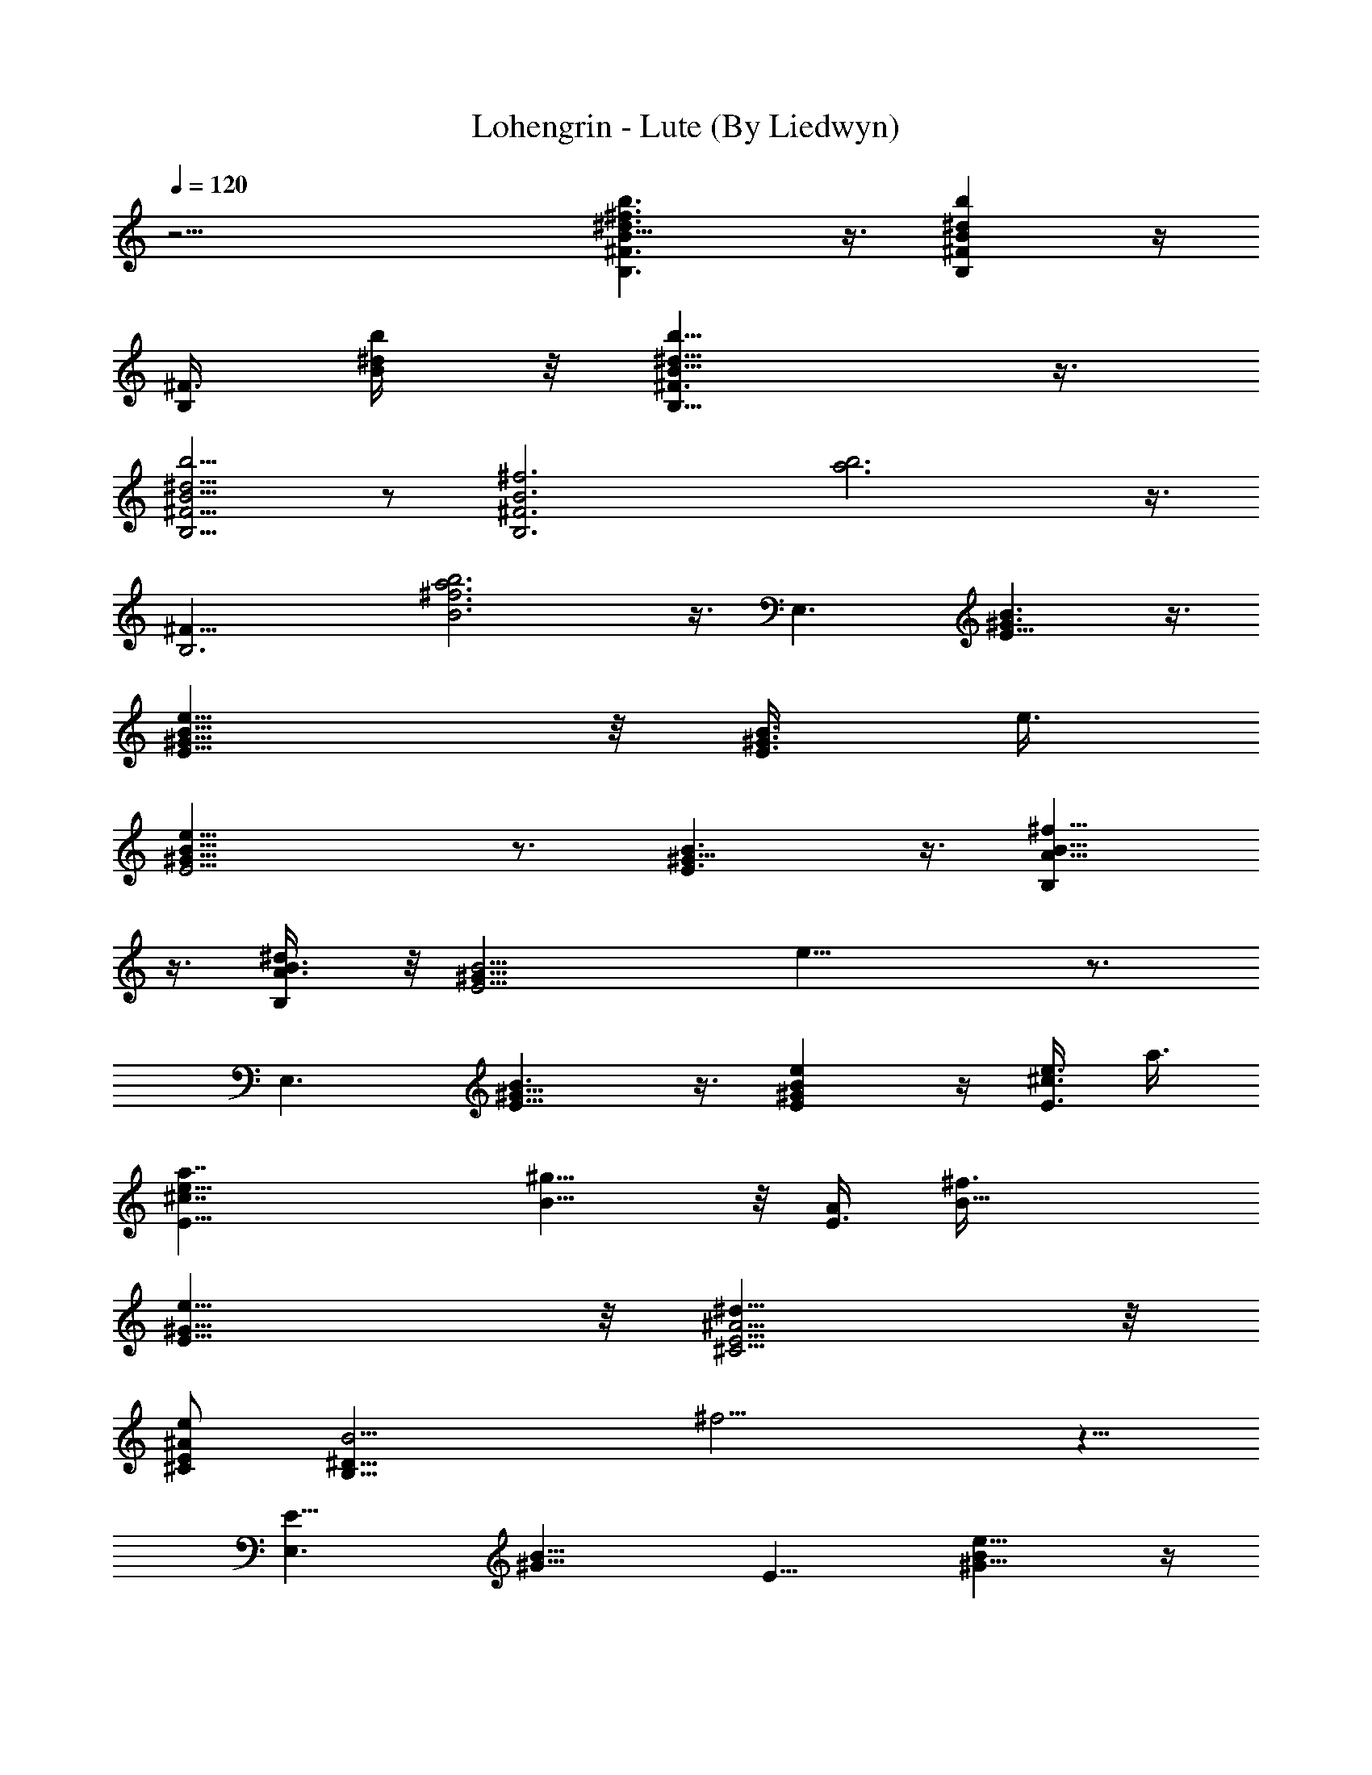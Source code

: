 X:1
T:Lohengrin - Lute (By Liedwyn)
Z:Wagner "Bridal Chorus"
L:1/4
Q:120
K:C
z17/4 [B,3/2^F3/2B11/8^d3/2^f3/2b3/2] z3/8 [B,^FB^db] z/4
[B,/4^F3/8z/8] [B/4^d/4b/4] z/8 [B,11/8^F3/2B11/8^d11/8b11/8] z3/8
[B,5/4^F5/4B5/4^d5/4b5/4] z/2 [B,3^F3B3^f3z/8] [a3b3] z3/8
[B,3^F25/8z/8] [B3^f3a3b3] z3/8 [E,3/2z/8] [E11/8^G3/2B3/2] z3/8
[E9/8^G9/8B9/8e9/8] z/8 [E3/8^G3/8B3/8z/8] e3/8
[E11/4^G23/8B23/8e23/8] z3/4 [E3/2^G11/8B3/2] z3/8 [B,A9/8B9/8^f9/8]
z3/8 [B,/2A3/8B3/8^d/4] z/8 [E11/4^G21/8B11/4z/8] e21/8 z3/4
[E,3/2z/8] [E11/8^G11/8B3/2] z3/8 [E^GBe] z/4 [E3/8^c3/8e3/8z/8] a3/8
[E23/8^c7/4e23/8a7/4] [B9/8^g9/8] z/8 [E3/8A/2z/8] [B17/8^f3/8]
[^G13/8e13/8E13/8] z/8 [^C5/4E5/4^A5/4^d11/8] z/8
[^C/2E/2^A/2e/2z3/8] [B,23/8^D23/8B11/4z/8] ^f11/4 z5/8
[E,3/2E13/8z/8] [^G13/8B13/8] [E9/8z/8] [^G9/8Be9/8] z/4
[E/4^G3/8B3/8e3/8] z/4 [E23/8^G23/8B23/8e23/8] z5/8 [E3/2^G11/8B3/2]
z3/8 [B,9/8=A9/8B5/4^f9/8] z/4 [B,3/8^F3/8A3/8B3/8^d3/8]
[E21/8^G21/8B5/2e21/8] z [B7/4E27/8^G7/2] [B5/4e13/8] z/8 ^g3/8 z/8
[^G,3/2^D11/8^G3/2B3/2^d3/2b7/4] z3/8 [^C13/8^G3/2^c13/8e3/4^g5/4]
z/2 e3/8 z/8 [A,13/8^C7/4^F11/8^c7/4] z3/8
[B,3/2^F11/8A3/2B7/4^f11/8z5/4] ^g3/8 z/8 [E11/4^G23/8e3/4] z/8 e/4
z/4 e/4 z/8 e/4 z5/8 e3/8 z/2 [^c7/4e13/8a7/4] z/8 [B3/4^d3/4z/8]
[^g7/8z3/4] [A3/4z/8] [^c5/8^f5/8] z/8 [^F7/4z/8] [A13/8^c13/8] z/8
[^F9/8A9/8^c11/8] z5/8 [B,11/8^F11/8B3/2^d3/2] z3/8
[B,9/8^G9/8B9/8e5/4] z/8 [B,/4z/8] [^D/8B/4^f/4] z/4
[B,25/8^D25/8B5/8^f3/4] z/4 [B/4b/4] z/8 [B/4z/8] b/8 z/4 [B3/8b3/8]
z/2 [B3/8b3/8] z/2 [^c3/2e13/8a13/8] z/4 [B3/4^d5/8z/8] [^g7/8z3/4]
[A3/4^c7/8z/8] ^f/2 z/4 [^F13/8z/8] [A3/2^c3/2] z/8 [^F5/4z/8]
[A9/8^c11/8] z5/8 [^C3/2=F3/2^G3/2^c13/8] z/4
[^G,5/4^F3/4^G9/8=c5/4^d11/8] z/2 [^C,3/8^G3/8z/8] [^c/4=f/4] z/8
[^C,^G13/4^c13/4f13/4z7/8] F,7/8 ^G,7/8 ^C5/8 z/4 [=F^c7/2^g15/8z7/8]
[^C25/4z7/8] [^F7/8^a] [=F7/8^g] [^A^d15/8z/8] [^f7/4z3/4]
[=A7/8=c7/8] [^Gz/8] [^c13/8=f7/4z3/4] F [^G,27/8^D7/8=c27/8^g7/8]
[=C3/4=g3/4] z/8 [^D7/8^f7/8] [^G9/8=f3/4] z/8
[^G,13/4^F3c25/8f15/8z7/8] C7/8 [^D^d11/8z7/8] ^G3/8 z/2
[F,25/8^c25/8^g7/4z7/8] [^G,z7/8] [^C13/8^a7/8] [=F7/8c']
[^A,27/8^c/8] [^c25/8z3/4] [^Cz7/8] [F3/2f3/2z7/8] ^A/2 z3/8
[^G,9/8z/8] [^G3/2^c13/8f13/8z7/8] ^C3/4 z/8
[=G,13/8^A11/8^d11/8z7/8] [^D7/8z3/8] ^c/4 z/4
[^G,7/2=c27/8^d27/8^a15/8z7/8] [=Cz7/8] [^D5/4^g13/8z7/8] ^F7/8
[^C7/2=F15/8^g11/8z7/8] ^c7/8 [E5e27/8^gz7/8] =a7/8
[B,13/4^G13/4b21/8z7/8] [B2z7/8] [e7/4z7/8] [^gz7/8] [B,13/4z/8]
[^F3=A3^d11/4b7/8z3/4] ^a7/8 z/8 =a7/8 ^f3/4 z/8
[E,11/4^G23/8B3e25/8^g25/8z7/8] ^G,7/8 [B,13/8z7/8] E7/8
[E,7/4B3/2e3/2^g13/8] z/4 [^C,13/8^C13/8^c3/2e7/4z/8] [^g7/8z3/4]
^a7/8 [B,7/4^G,15/8^D7/4z/8] [^d13/8b21/8] [^C,7/4^C3/2^c13/8z/8]
[e13/8z3/4] =a7/8 [^D,7/2^D27/8z/8] [B9/8^d13/8^g15/8] z/2 [^A3/2z/8]
[^c11/8z3/8] =g3/8 =f/2 g/2 [^G,27/8^D27/8^G5/2=c5/2^g7/2] z/8 B3/4
z/8 [E,3/2E3/2^G3/2B3/2] z/4 [E9/8^G9/8B9/8e5/4] z/8 [E3/8z/8]
[^G/4B/4e3/8] z/8 [E23/8^G23/8B23/8e23/8] z5/8 [E3/2^G11/8z/8] B11/8
z/4 B,/8 [B,9/8=AB^f9/8] z/4 [B,/8A3/8B3/8^d3/8] [B,3/8z/4]
[E11/4z/8] [^G5/2B21/8e21/8] z [E,11/8E3/2^G3/2B3/2] z3/8
[E^G9/8B9/8e9/8] z/4 [E/2z/8] [^c3/8e3/8a3/8] [E3^c7/4e3a15/8]
[B9/8^g5/4] z/4 [E3/8A/2B17/8^f3/8] [^G13/8e11/8E11/8] ^f/4 e/8
[^C5/4E5/4z/8] [^A5/4^d5/4] [^C/2E/2^A/2e5/8z3/8] [B,23/8z/8]
[^D11/4B11/4^f11/4] z3/4 [E,11/8E3/2^G13/8B13/8] z3/8
[E9/8^G9/8Be9/8] z/4 [E3/8^G3/8z/8] [B/4e/4] z/8 [E23/8^G3B3e3] z5/8
[E3/2^G11/8B13/8] z3/8 [B,/8=A9/8] [B,9/8B9/8^f9/8] z/8
[B,/2^F3/8A3/8B3/8^d3/8] [E21/8z/8] [^G5/2B5/2e5/2] z
[E13/4^G27/8B7/2z7/4] [e13/8z5/4] ^g/4 z/4
[^G,3/2^D3/2^G13/8B13/8^d3/2z/8] [b7/4z13/8]
[^C13/8^G3/2^c13/8e3/4z/8] ^g5/4 e3/8 [=A,7/4^C7/4^F11/8^c7/4] z3/8
[B,3/2^F11/8A3/2z/8] [B13/8^f11/8z5/4] ^g3/8 [E23/8^G23/8z/8] e5/8
z/8 e/4 z/4 e3/8 e3/8 z/2 e/2 z/2 [^c13/8e3/2a13/8] z/4
[B5/8^d5/8^g7/8] z/4 [A5/8^f5/8^c3/4] z/4 [^F13/8A7/4^c13/8] z/8
[^F9/8A9/8^c3/2] z5/8 [B,11/8^F3/2B3/2^d3/2] z3/8 [B,9/8^G5/4B5/4z/8]
e5/4 [B,/4^D/4B/4^f/4] z/8 [B,25/8^D25/8B5/8z/8] ^f5/8 z/8 [B/4b/4]
z/4 [B/8b/4] z/4 [B3/8b3/8] z/2 [B3/8z/8] b/4 z/2 [^c13/8z/8]
[e3/2a13/8] z/4 [B5/8^d5/8^g7/8] z/4 [A3/4^c3/4^f/2] z3/8
[^F3/2A3/2^c3/2] z/4 [^F5/4A5/4^c11/8] z/2 [^C3/2=F13/8^G13/8^c13/8]
z/4 [^G,5/4^F7/8^G9/8=c5/4z/8] ^d5/4 [^C,/4^G/4^c/4=f/4] z/8
[^C,^G13/4^c27/8z/8] [f13/4z3/4] F,7/8 ^G,7/8 ^C3/4 z/8 [=Fz/8]
[^c7/2^g7/4z3/4] [^C25/4z7/8] [^F7/8z/8] ^a7/8 [=F7/8^g7/8]
[^A7/8^d7/4^f7/4] [=A7/8=c7/8] [^G7/8^c7/4=f15/8] F7/8
[^G,27/8^D7/8=c7/2^g7/8] [=C7/8=g3/4] z/8 [^D7/8^f] [^G9/8=f3/4] z/8
[^G,27/8^F3c25/8z/8] [f7/4z3/4] C7/8 [^D^d3/2z7/8] ^G/2 z3/8
[F,25/8^c25/8z/8] [^g7/4z3/4] [^G,z7/8] [^C7/4z/8] [^a7/8z3/4]
[=F7/8z/8] c'7/8 [^A,13/4^c25/8z7/8] ^C7/8 [F3/2f11/8z7/8] ^A/2 z3/8
[^G,^G3/2^c13/8f13/8z7/8] ^C3/4 z/8 [=G,13/8^A3/2^d11/8z7/8]
[^D7/8z3/8] ^c3/8 z/8 [^G,7/2=c27/8^d27/8^a15/8z7/8] [=Cz7/8]
[^D11/8^g13/8z7/8] ^F7/8 [^C29/8=F15/8z/8] [^g11/8z3/4] ^c7/8 [E5z/8]
[e13/4^g7/8z3/4] =a7/8 [B,27/8z/8] [^G13/4b5/2z7/8] [B15/8z7/8]
[e13/8z7/8] ^g7/8 [B,13/4^F3=A3^d11/4bz7/8] ^a7/8 =a7/8 ^f7/8
[E,11/4^G3B3e25/8z/8] [^g3z3/4] ^G,7/8 [B,7/4z7/8] E7/8
[E,7/4B3/2e13/8z/8] ^g3/2 z/8 [^C,13/8^C13/8z/8]
[^c11/8e13/8^g7/8z3/4] ^a7/8 [B,15/8z/8] [^G,7/4^D13/8^d13/8b11/4]
z/8 [^C,13/8^C11/8^c13/8e7/4z7/8] =a3/4 z/8
[^D,27/8^D27/8B5/4^d7/4^g2] z/2 [^A11/8^c3/2z3/8] =g/2 =f3/8
[g5/8z/2] [^G,11/4^D11/4^G11/4=c11/4^g23/8] z/8 B3/4 z/4
[E,3/2E3/2z/8] [^G11/8B3/2] z/4 [E9/8z/8] [^G9/8B9/8e9/8] z/8
[E3/8^G3/8B3/8e3/8] z/8 [E11/4^G23/8B23/8e23/8] z3/4
[E11/8^G5/4B11/8] z/2 [B,9/8=A9/8B9/8^f9/8] z/4 [B,/8A3/8B/4^d/4]
[B,3/8z/4] [E11/4^G21/8B11/4e11/4] z7/8 [E,3/2E3/2z/8] [^G11/8B11/8]
z/4 [E9/8z/8] [^GBe] z/4 [E3/8^c3/8e3/8a/2] z/8 [E23/8^c7/4e23/8a7/4]
[B9/8^g9/8] z/8 [E3/8A/2B17/8z/8] ^f3/8 [^G13/8e5/4E11/8] z/8
[^f/4z/8] e/4 [^C5/4E5/4^A5/4^d11/8] [^C/2z/8] [E/2^A/2e/2z3/8]
[B,11/4^D11/4B11/4^f23/8] z3/4 [E,3/2E13/8^G7/4z/8] B3/2 z/8
[E9/8^G9/8z/8] [Be9/8] z/4 [E/4^G3/8B3/8e3/8] z/8 [E3z/8]
[^G23/8B23/8e23/8] z5/8 [E3/2^G11/8B3/2] z3/8 [B,5/4=A9/8B9/8^f9/8]
z/8 B,/8 [^F3/8A/4B,3/8B3/8^d3/8] z/8 [E21/8^G21/8B5/2e21/8] z
[E27/8^G7/2B7/2z7/4] [e13/8z11/8] ^g/4 z/8 [^G,7/4z/8]
[^D3/2^G13/8B13/8^d3/2b15/8] z/4 [^C7/4^G13/8z/8] [^c7/4e3/4^g11/8]
z5/8 e3/8 z/8 [^F,15/4^c7/2e7/2^f7/2z/2] =A,/2 [^C/2z3/8] ^F/2
[A,/2z3/8] ^C/2 [^F/2z3/8] A3/8 z/4 [B,13/8A13/8^F13/8^fBb7/8] z/8
[a3/4^d3/4] z/8 [A5/4^D9/8B,9/8^g5/4B5/4] z/4 [^f3/8B3/8z/8]
[A/4B,3/8^D/4] z/8 [e13/8E,33/4B7/4E29/4^G29/4] z3/8 [e13/8^g7/4B7/4]
z/4 [b15/8z/8] [^g3/2e13/8] z3/8 [b3/2^g3/2z/8] e11/8 [^G3/8z/8] E/4
z/8 [e4^g4B4^G33/8E4] b3/8 [E25/8e3z/8] [a3^c23/8] z3/8
[^g7/8e3/4B7/8] z3/8 [E39/8^G39/8b19/4^g19/4e39/8] z/4
[E,125/8B,125/8z/8] [^g31/2e31/2B31/2] 